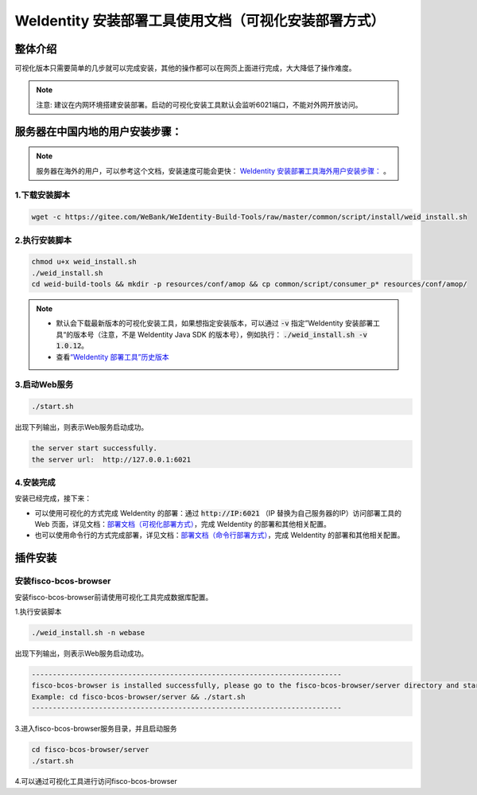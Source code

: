.. role:: raw-html-m2r(raw)
   :format: html

.. _weidentity-installation-by-sourcecode:

WeIdentity 安装部署工具使用文档（可视化安装部署方式）
=====================================================

整体介绍
--------

可视化版本只需要简单的几步就可以完成安装，其他的操作都可以在网页上面进行完成，大大降低了操作难度。

.. note::
     注意: 建议在内网环境搭建安装部署。启动的可视化安装工具默认会监听6021端口，不能对外网开放访问。

服务器在中国内地的用户安装步骤：
---------------------------------


.. note::
     服务器在海外的用户，可以参考这个文档，安装速度可能会更快： `WeIdentity 安装部署工具海外用户安装步骤： <./weidentity-installation-by-web-overseas.html>`_ 。


1.下载安装脚本
"""""""""""""""

.. code-block:: shell

  wget -c https://gitee.com/WeBank/WeIdentity-Build-Tools/raw/master/common/script/install/weid_install.sh


2.执行安装脚本
"""""""""""""""

.. code-block:: shell

  chmod u+x weid_install.sh
  ./weid_install.sh
  cd weid-build-tools && mkdir -p resources/conf/amop && cp common/script/consumer_p* resources/conf/amop/

.. note::
     - 默认会下载最新版本的可视化安装工具，如果想指定安装版本，可以通过 :code:`-v` 指定”WeIdentity 安装部署工具“的版本号（注意，不是 WeIdentity Java SDK 的版本号），例如执行： :code:`./weid_install.sh -v 1.0.12`。
     - 查看\ `“WeIdentity 部署工具”历史版本 <https://search.maven.org/artifact/com.webank/weid-build-tools>`_\

3.启动Web服务
""""""""""""""

.. code-block:: shell

  ./start.sh

出现下列输出，则表示Web服务启动成功。

.. code-block:: shell

    the server start successfully.
    the server url:  http://127.0.0.1:6021


4.安装完成
""""""""""""""

安装已经完成，接下来：

* 可以使用可视化的方式完成 WeIdentity 的部署：通过 :code:`http://IP:6021` （IP 替换为自己服务器的IP）访问部署工具的 Web 页面，详见文档：\ `部署文档（可视化部署方式） <./deploy-via-web.html>`_\，完成 WeIdentity 的部署和其他相关配置。

* 也可以使用命令行的方式完成部署，详见文档：\ `部署文档（命令行部署方式） <./deploy-via-commandline.html>`_\ ，完成 WeIdentity 的部署和其他相关配置。


插件安装
----

安装fisco-bcos-browser
""""""""""""""""""""""""""""""""

安装fisco-bcos-browser前请使用可视化工具完成数据库配置。

1.执行安装脚本

.. code-block:: shell

    ./weid_install.sh -n webase

出现下列输出，则表示Web服务启动成功。

.. code-block:: shell

    --------------------------------------------------------------------------
    fisco-bcos-browser is installed successfully, please go to the fisco-bcos-browser/server directory and start the server.
    Example: cd fisco-bcos-browser/server && ./start.sh
    --------------------------------------------------------------------------

3.进入fisco-bcos-browser服务目录，并且启动服务

.. code-block:: shell

    cd fisco-bcos-browser/server
    ./start.sh

4.可以通过可视化工具进行访问fisco-bcos-browser
